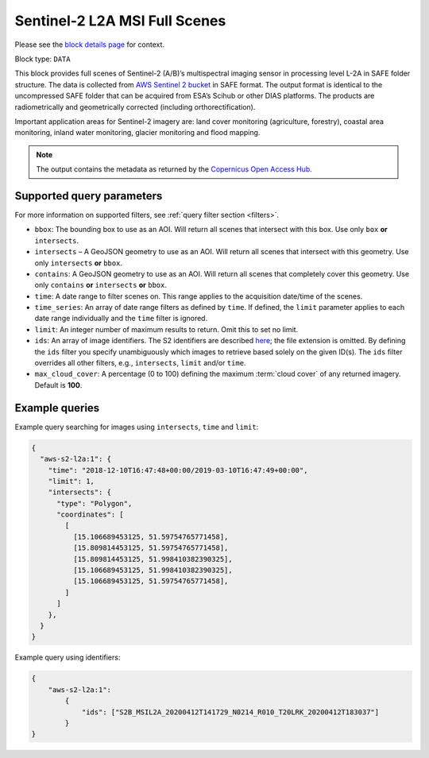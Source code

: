 .. meta::
   :description: UP42 data blocks: Sentinel 2 L2A MSI block description
   :keywords: Sentinel 2, ESA, multispectral, full scene, block description

.. _sentinel2-l2a-fullscene-block:

Sentinel-2 L2A MSI Full Scenes
==============================
Please see the `block details page <https://marketplace.up42.com/block/98c1acfa-c141-4095-b2e6-acf52d110178>`_ for context.

Block type: ``DATA``

This block provides full scenes of Sentinel-2 (A/B)’s multispectral imaging sensor in processing level L-2A in SAFE
folder structure. The data is collected from `AWS Sentinel 2 bucket <https://registry.opendata.aws/sentinel-2/>`_ in SAFE format.
The output format is identical to the uncompressed SAFE folder that can be acquired from ESA’s Scihub or
other DIAS platforms. The products are radiometrically and geometrically corrected (including orthorectification).

Important application areas for Sentinel-2 imagery are: land cover monitoring (agriculture, forestry), coastal area monitoring, inland water monitoring, glacier monitoring and flood mapping.

.. note::

  The output contains the metadata as returned by the `Copernicus Open Access Hub <https://scihub.copernicus.eu/>`_.

Supported query parameters
--------------------------

For more information on supported filters, see :ref:`query filter section  <filters>`.

* ``bbox``: The bounding box to use as an AOI. Will return all scenes that intersect with this box. Use only ``box``
  **or** ``intersects``.
* ``intersects`` – A GeoJSON geometry to use as an AOI. Will return all scenes that intersect with this geometry. Use
  only ``intersects`` **or** ``bbox``.
* ``contains``: A GeoJSON geometry to use as an AOI. Will return all scenes that completely cover this geometry. Use only ``contains``
  **or** ``intersects`` **or** ``bbox``.
* ``time``: A date range to filter scenes on. This range applies to the acquisition date/time of the scenes.
* ``time_series``: An array of date range filters as defined by ``time``. If defined, the ``limit`` parameter applies to each date range individually and the ``time`` filter is ignored.
* ``limit``: An integer number of maximum results to return. Omit this to set no limit.
* ``ids``: An array of image identifiers. The S2 identifiers are described `here <https://sentinel.esa.int/web/sentinel/user-guides/sentinel-2-msi/naming-convention>`_; the file extension is omitted. By defining the ``ids`` filter you specify unambiguously which images to retrieve based solely on the given ID(s). The ``ids`` filter overrides all other filters, e.g., ``intersects``, ``limit`` and/or ``time``.
* ``max_cloud_cover``: A percentage (0 to 100) defining the maximum :term:`cloud cover` of any returned imagery. Default is **100**.


Example queries
---------------

Example query searching for images using ``intersects``, ``time`` and ``limit``:

.. code-block:: javascript

    {
      "aws-s2-l2a:1": {
        "time": "2018-12-10T16:47:48+00:00/2019-03-10T16:47:49+00:00",
        "limit": 1,
        "intersects": {
          "type": "Polygon",
          "coordinates": [
            [
              [15.106689453125, 51.59754765771458],
              [15.809814453125, 51.59754765771458],
              [15.809814453125, 51.998410382390325],
              [15.106689453125, 51.998410382390325],
              [15.106689453125, 51.59754765771458],
            ]
          ]
        },
      }
    }

Example query using identifiers:

.. code-block:: javascript

    {
        "aws-s2-l2a:1":
            {
                "ids": ["S2B_MSIL2A_20200412T141729_N0214_R010_T20LRK_20200412T183037"]
            }
    }



